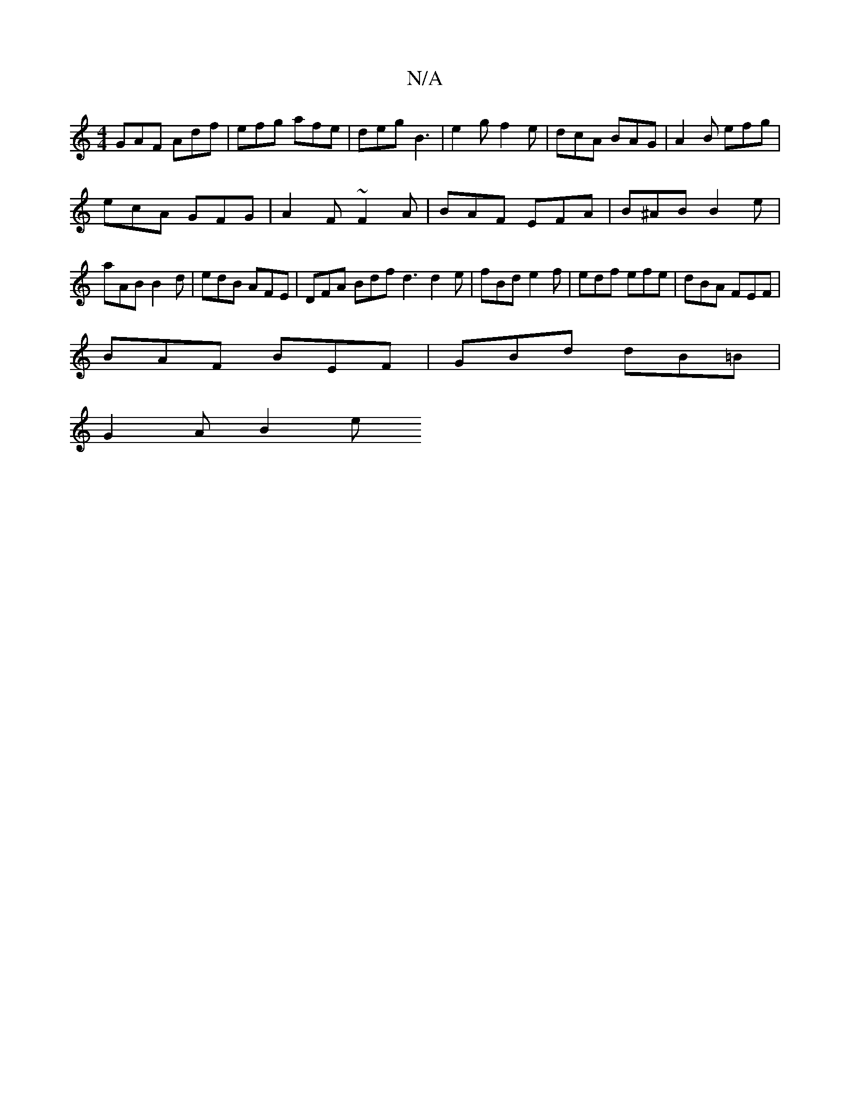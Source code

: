 X:1
T:N/A
M:4/4
R:N/A
K:Cmajor
 GAF Adf | efg afe |deg B3- | e2g f2e | dcA BAG | A2B efg |
ecA GFG | A2F ~F2A | BAF EFA | B^AB B2e |
aAB B2 d | edB AFE | DFA Bdf d3 d2e | fBd e2f | edf efe | dBA FEF |
BAF BEF | GBd dB=B |
G2A B2 e 